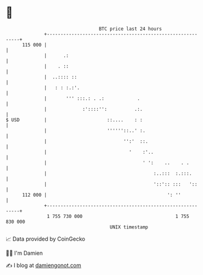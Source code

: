 * 👋

#+begin_example
                                     BTC price last 24 hours                    
                 +------------------------------------------------------------+ 
         115 000 |                                                            | 
                 |      .:                                                    | 
                 |    . ::                                                    | 
                 |  ..:::: ::                                                 | 
                 |   : : :.:'.                                                | 
                 |       ''' :::.: . .:            .                          | 
                 |             :'::::'':          .:.                         | 
   $ USD         |                      ::....    : :                         | 
                 |                      ''''''::..' :.                        | 
                 |                            '':'  ::.                       | 
                 |                              '    :'..                     | 
                 |                                   ' ':    ..    . .        | 
                 |                                       :..:::  :.:::.       | 
                 |                                       '::':: :::   '::     | 
         112 000 |                                            ': ''           | 
                 +------------------------------------------------------------+ 
                  1 755 730 000                                  1 755 830 000  
                                         UNIX timestamp                         
#+end_example
📈 Data provided by CoinGecko

🧑‍💻 I'm Damien

✍️ I blog at [[https://www.damiengonot.com][damiengonot.com]]
